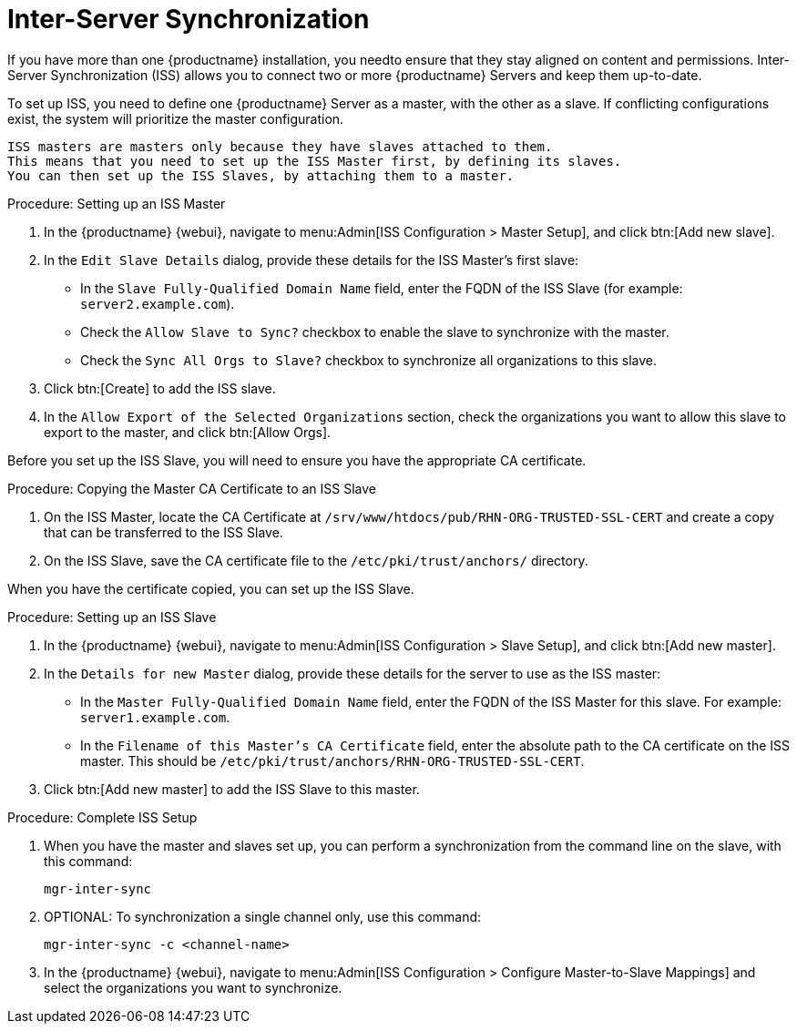 [[iss]]
= Inter-Server Synchronization

If you have more than one {productname} installation, you needto ensure that they stay aligned on content and permissions.
Inter-Server Synchronization (ISS) allows you to connect two or more {productname} Servers and keep them up-to-date.

To set up ISS, you need to define one {productname} Server as a master, with the other as a slave.
If conflicting configurations exist, the system will prioritize the master configuration.

[NOTE]
----
ISS masters are masters only because they have slaves attached to them.
This means that you need to set up the ISS Master first, by defining its slaves.
You can then set up the ISS Slaves, by attaching them to a master.
----



.Procedure: Setting up an ISS Master

. In the {productname} {webui}, navigate to menu:Admin[ISS Configuration > Master Setup], and click btn:[Add new slave].
. In the [guimenu]``Edit Slave Details`` dialog, provide these details for the ISS Master's first slave:
* In the [guimenu]``Slave Fully-Qualified Domain Name`` field, enter the FQDN of the ISS Slave (for example: [systemitem]``server2.example.com``).
* Check the [guimenu]``Allow Slave to Sync?`` checkbox to enable the slave to synchronize with the master.
* Check the [guimenu]``Sync All Orgs to Slave?`` checkbox to synchronize all organizations to this slave.
. Click btn:[Create] to add the ISS slave.
. In the [guimenu]``Allow Export of the Selected Organizations`` section, check the organizations you want to allow this slave to export to the master, and click btn:[Allow Orgs].



Before you set up the ISS Slave, you will need to ensure you have the appropriate CA certificate.



.Procedure: Copying the Master CA Certificate to an ISS Slave
. On the ISS Master, locate the CA Certificate at ``/srv/www/htdocs/pub/RHN-ORG-TRUSTED-SSL-CERT`` and create a copy that can be transferred to the ISS Slave.
. On the ISS Slave, save the CA certificate file to the ``/etc/pki/trust/anchors/`` directory.



When you have the certificate copied, you can set up the ISS Slave.



.Procedure: Setting up an ISS Slave

. In the {productname} {webui}, navigate to menu:Admin[ISS Configuration > Slave Setup], and click btn:[Add new master].
. In the [guimenu]``Details for new Master`` dialog, provide these details for the server to use as the ISS master:
* In the [guimenu]``Master Fully-Qualified Domain Name`` field, enter the FQDN of the ISS Master for this slave.
For example: ``server1.example.com``.
* In the [guimenu]``Filename of this Master's CA Certificate`` field, enter the absolute path to the CA certificate on the ISS master.
This should be ``/etc/pki/trust/anchors/RHN-ORG-TRUSTED-SSL-CERT``.
. Click btn:[Add new master] to add the ISS Slave to this master.



.Procedure: Complete ISS Setup
. When you have the master and slaves set up, you can perform a synchronization from the command line on the slave, with this command:
+
----
mgr-inter-sync
----
. OPTIONAL: To synchronization a single channel only, use this command:
+
----
mgr-inter-sync -c <channel-name>
----
. In the {productname} {webui}, navigate to menu:Admin[ISS Configuration > Configure Master-to-Slave Mappings] and select the organizations you want to synchronize.
// Need to double check this against the UI. --LKB 2020-04-08
